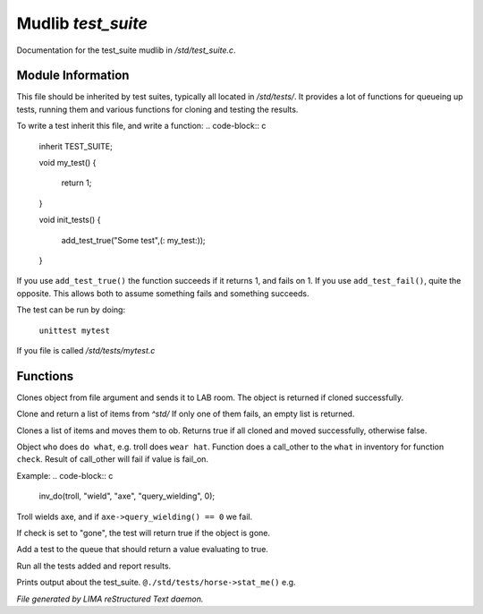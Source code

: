 ********************
Mudlib *test_suite*
********************

Documentation for the test_suite mudlib in */std/test_suite.c*.

Module Information
==================

This file should be inherited by test suites, typically all located in */std/tests/*. It provides a lot of functions
for queueing up tests, running them and various functions for cloning and testing the results.

To write a test inherit this file, and write a function:
.. code-block:: c
   inherit TEST_SUITE;

   void my_test()
   {
      return 1;
   }

   void init_tests()
   {
      add_test_true("Some test",(: my_test:));
   }

If you use ``add_test_true()`` the function succeeds if it returns 1, and fails on 1.
If you use ``add_test_fail()``, quite the opposite. This allows both to assume something fails
and something succeeds.

The test can be run by doing:

   ``unittest mytest``

If you file is called */std/tests/mytest.c*

Functions
=========



.. c:function:: object lab_clone(string file)

Clones object from file argument and sends it to LAB room.
The object is returned if cloned successfully.



.. c:function:: object *std_clone(mixed *items)

Clone and return a list of items from *^std/*
If only one of them fails, an empty list is returned.



.. c:function:: int std_clone_move(object ob, mixed items)

Clones a list of items and moves them to ob.
Returns true if all cloned and moved successfully, otherwise false.



.. c:function:: varargs int inv_do(object who, string doo, string what, string check, int fail_on)

Object ``who`` does ``do what``, e.g. troll does ``wear hat``.
Function does a call_other to the ``what`` in inventory for function ``check``.
Result of call_other will fail if value is fail_on.

Example:
.. code-block:: c
   inv_do(troll, "wield", "axe", "query_wielding", 0);

Troll wields axe, and if ``axe->query_wielding() == 0`` we fail.

If check is set to "gone", the test will return true if the object is gone.



.. c:function:: varargs void add_test_true(string desc, function f, mixed args)

Add a test to the queue that should return a value evaluating to true.
 .. code-block:: c
    add_test_true("Unwield longsword", ( : check_unwield, "sword" :));
    add_test_true("Dualwield longsword", ( : check_dualwield, "longsword" :));



.. c:function:: void run_tests()

Run all the tests added and report results.



.. c:function:: void stat_me()

Prints output about the test_suite. ``@./std/tests/horse->stat_me()`` e.g.


*File generated by LIMA reStructured Text daemon.*
